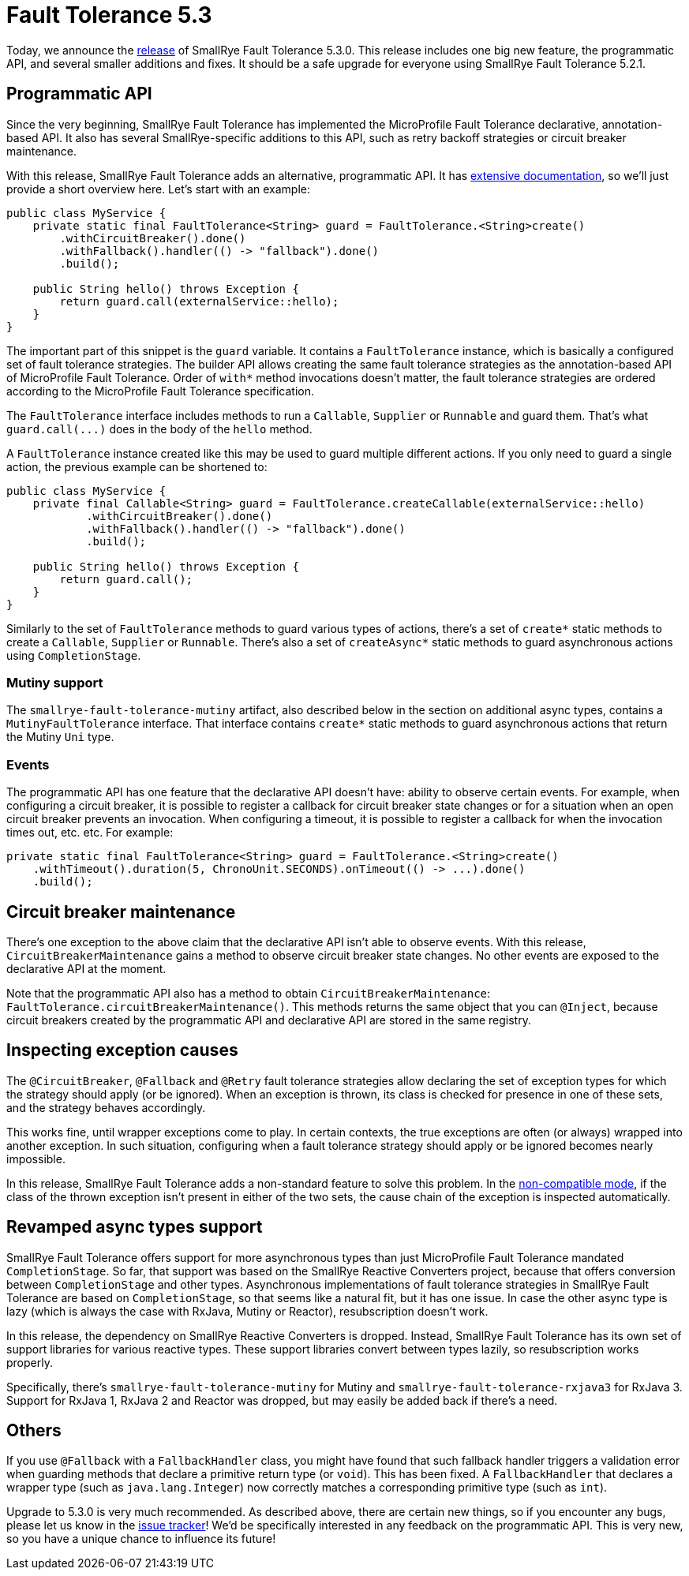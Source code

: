 :page-layout: post
:page-title: Fault Tolerance 5.3
:page-synopsis: SmallRye Fault Tolerance 5.3 released!
:page-tags: [announcement, microprofile]
:page-date: 2022-02-08 17:00:00.000 +0100
:page-author: lthon
:smallrye-ft: SmallRye Fault Tolerance
:microprofile-ft: MicroProfile Fault Tolerance

= Fault Tolerance 5.3

Today, we announce the https://github.com/smallrye/smallrye-fault-tolerance/releases/tag/5.3.0[release] of {smallrye-ft} 5.3.0.
This release includes one big new feature, the programmatic API, and several smaller additions and fixes.
It should be a safe upgrade for everyone using {smallrye-ft} 5.2.1.

== Programmatic API

Since the very beginning, {smallrye-ft} has implemented the {microprofile-ft} declarative, annotation-based API.
It also has several SmallRye-specific additions to this API, such as retry backoff strategies or circuit breaker maintenance.

With this release, {smallrye-ft} adds an alternative, programmatic API.
It has https://smallrye.io/docs/smallrye-fault-tolerance/5.3.0/usage/programmatic-api.html[extensive documentation], so we'll just provide a short overview here.
Let's start with an example:

[source,java]
----
public class MyService {
    private static final FaultTolerance<String> guard = FaultTolerance.<String>create()
        .withCircuitBreaker().done()
        .withFallback().handler(() -> "fallback").done()
        .build();

    public String hello() throws Exception {
        return guard.call(externalService::hello);
    }
}
----

The important part of this snippet is the `guard` variable.
It contains a `FaultTolerance` instance, which is basically a configured set of fault tolerance strategies.
The builder API allows creating the same fault tolerance strategies as the annotation-based API of {microprofile-ft}.
Order of `with*` method invocations doesn't matter, the fault tolerance strategies are ordered according to the {microprofile-ft} specification.

The `FaultTolerance` interface includes methods to run a `Callable`, `Supplier` or `Runnable` and guard them.
That's what `guard.call(\...)` does in the body of the `hello` method.

A `FaultTolerance` instance created like this may be used to guard multiple different actions.
If you only need to guard a single action, the previous example can be shortened to:

[source, java]
----
public class MyService {
    private final Callable<String> guard = FaultTolerance.createCallable(externalService::hello)
            .withCircuitBreaker().done()
            .withFallback().handler(() -> "fallback").done()
            .build();

    public String hello() throws Exception {
        return guard.call();
    }
}
----

Similarly to the set of `FaultTolerance` methods to guard various types of actions, there's a set of `create*` static methods to create a `Callable`, `Supplier` or `Runnable`. There's also a set of `createAsync*` static methods to guard asynchronous actions using `CompletionStage`.

=== Mutiny support

The `smallrye-fault-tolerance-mutiny` artifact, also described below in the section on additional async types, contains a `MutinyFaultTolerance` interface.
That interface contains `create*` static methods to guard asynchronous actions that return the Mutiny `Uni` type.

=== Events

The programmatic API has one feature that the declarative API doesn't have: ability to observe certain events.
For example, when configuring a circuit breaker, it is possible to register a callback for circuit breaker state changes or for a situation when an open circuit breaker prevents an invocation.
When configuring a timeout, it is possible to register a callback for when the invocation times out, etc. etc.
For example:

[source,java]
----
private static final FaultTolerance<String> guard = FaultTolerance.<String>create()
    .withTimeout().duration(5, ChronoUnit.SECONDS).onTimeout(() -> ...).done()
    .build();
----

== Circuit breaker maintenance

There's one exception to the above claim that the declarative API isn't able to observe events.
With this release, `CircuitBreakerMaintenance` gains a method to observe circuit breaker state changes.
No other events are exposed to the declarative API at the moment.

Note that the programmatic API also has a method to obtain `CircuitBreakerMaintenance`: `FaultTolerance.circuitBreakerMaintenance()`.
This methods returns the same object that you can `@Inject`, because circuit breakers created by the programmatic API and declarative API are stored in the same registry.

== Inspecting exception causes

The `@CircuitBreaker`, `@Fallback` and `@Retry` fault tolerance strategies allow declaring the set of exception types for which the strategy should apply (or be ignored).
When an exception is thrown, its class is checked for presence in one of these sets, and the strategy behaves accordingly.

This works fine, until wrapper exceptions come to play.
In certain contexts, the true exceptions are often (or always) wrapped into another exception.
In such situation, configuring when a fault tolerance strategy should apply or be ignored becomes nearly impossible.

In this release, {smallrye-ft} adds a non-standard feature to solve this problem.
In the https://smallrye.io/docs/smallrye-fault-tolerance/5.3.0/usage/extra.html#_non_compatible_mode[non-compatible mode], if the class of the thrown exception isn't present in either of the two sets, the cause chain of the exception is inspected automatically.

== Revamped async types support

{smallrye-ft} offers support for more asynchronous types than just {microprofile-ft} mandated `CompletionStage`.
So far, that support was based on the SmallRye Reactive Converters project, because that offers conversion between `CompletionStage` and other types.
Asynchronous implementations of fault tolerance strategies in {smallrye-ft} are based on `CompletionStage`, so that seems like a natural fit, but it has one issue.
In case the other async type is lazy (which is always the case with RxJava, Mutiny or Reactor), resubscription doesn't work.

In this release, the dependency on SmallRye Reactive Converters is dropped.
Instead, {smallrye-ft} has its own set of support libraries for various reactive types.
These support libraries convert between types lazily, so resubscription works properly.

Specifically, there's `smallrye-fault-tolerance-mutiny` for Mutiny and `smallrye-fault-tolerance-rxjava3` for RxJava 3. Support for RxJava 1, RxJava 2 and Reactor was dropped, but may easily be added back if there's a need.

== Others

If you use `@Fallback` with a `FallbackHandler` class, you might have found that such fallback handler triggers a validation error when guarding methods that declare a primitive return type (or `void`).
This has been fixed.
A `FallbackHandler` that declares a wrapper type (such as `java.lang.Integer`) now correctly matches a corresponding primitive type (such as `int`).

Upgrade to 5.3.0 is very much recommended.
As described above, there are certain new things, so if you encounter any bugs, please let us know in the https://github.com/smallrye/smallrye-fault-tolerance/issues[issue tracker]!
We'd be specifically interested in any feedback on the programmatic API.
This is very new, so you have a unique chance to influence its future!
